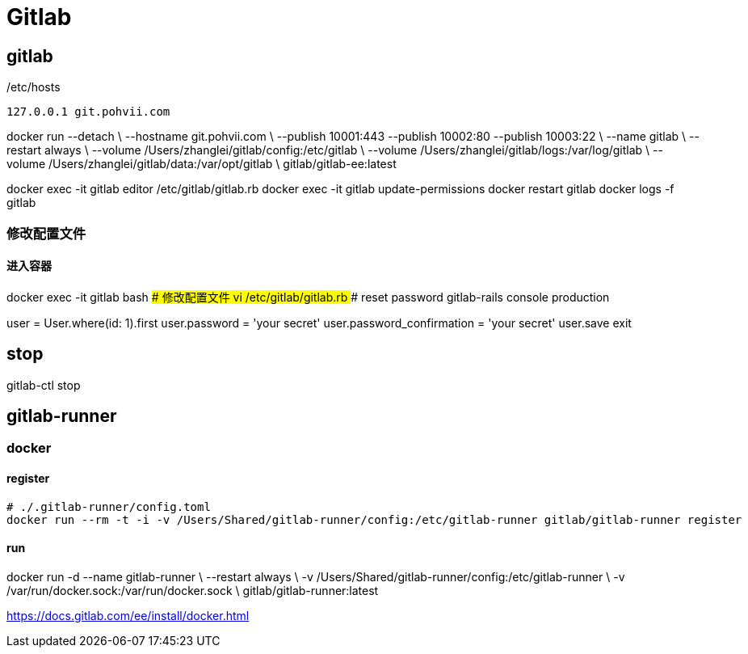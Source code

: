 = Gitlab

## gitlab
./etc/hosts
----
127.0.0.1 git.pohvii.com
----


docker run --detach \
  --hostname git.pohvii.com \
  --publish 10001:443 --publish 10002:80 --publish 10003:22 \
  --name gitlab \
  --restart always \
  --volume /Users/zhanglei/gitlab/config:/etc/gitlab \
  --volume /Users/zhanglei/gitlab/logs:/var/log/gitlab \
  --volume /Users/zhanglei/gitlab/data:/var/opt/gitlab \
  gitlab/gitlab-ee:latest

docker exec -it gitlab editor /etc/gitlab/gitlab.rb
docker exec -it gitlab update-permissions
docker restart gitlab
docker logs -f gitlab

### 修改配置文件
#### 进入容器
docker exec -it gitlab bash
#### 修改配置文件
vi /etc/gitlab/gitlab.rb
#### reset password
gitlab-rails console production

user = User.where(id: 1).first
user.password = 'your secret'
user.password_confirmation = 'your secret'
user.save
exit

== stop
gitlab-ctl stop


## gitlab-runner
### docker
#### register
```
# ./.gitlab-runner/config.toml
docker run --rm -t -i -v /Users/Shared/gitlab-runner/config:/etc/gitlab-runner gitlab/gitlab-runner register
```
#### run
docker run -d --name gitlab-runner \
   --restart always \
   -v /Users/Shared/gitlab-runner/config:/etc/gitlab-runner \
   -v /var/run/docker.sock:/var/run/docker.sock \
   gitlab/gitlab-runner:latest


https://docs.gitlab.com/ee/install/docker.html
